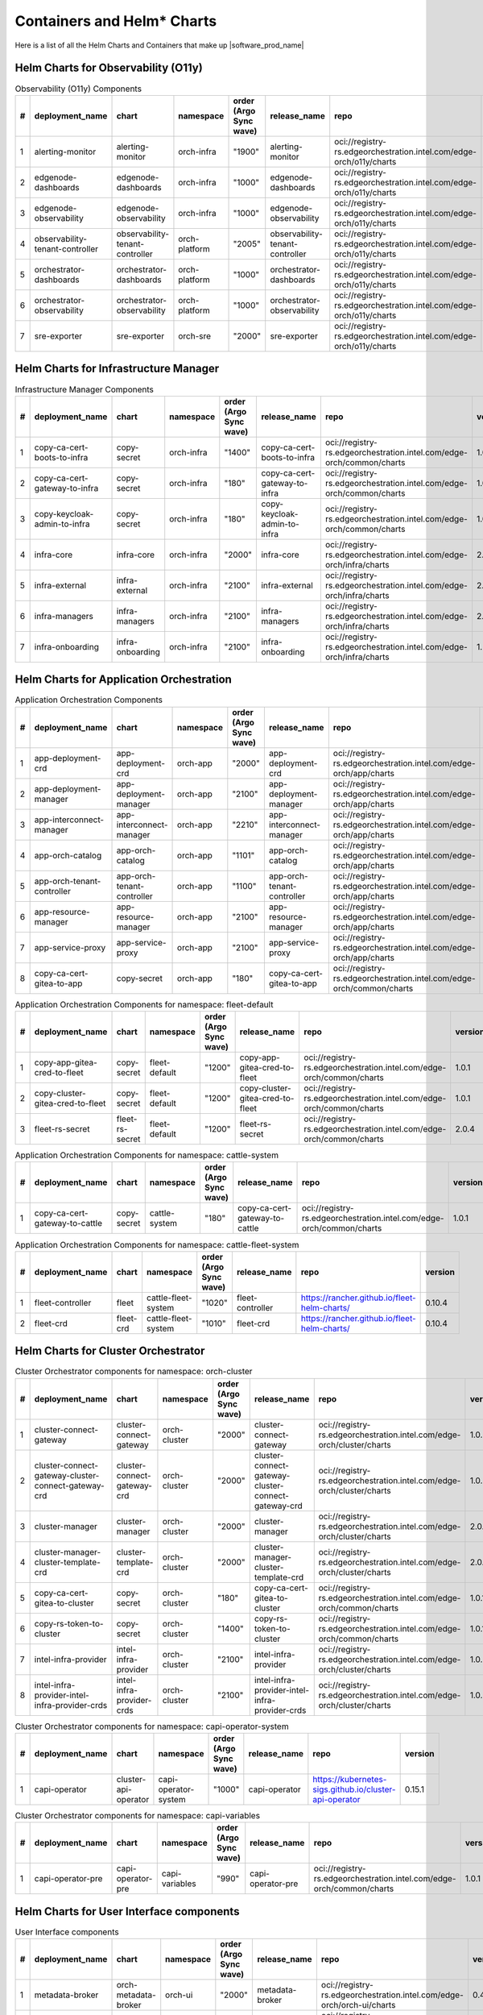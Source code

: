 Containers and Helm\* Charts
============================
Here is a list of all the Helm Charts and Containers that
make up |software_prod_name|

Helm Charts for Observability (O11y)
-------------------------------------

.. list-table:: Observability (O11y) Components
   :header-rows: 1
   :widths: 5 20 20 15 15 20 30 10

   * - #
     - deployment_name
     - chart
     - namespace
     - order (Argo Sync wave)
     - release_name
     - repo
     - version
   * - 1
     - alerting-monitor
     - alerting-monitor
     - orch-infra
     - "1900"
     - alerting-monitor
     - oci://registry-rs.edgeorchestration.intel.com/edge-orch/o11y/charts
     - 1.7.0
   * - 2
     - edgenode-dashboards
     - edgenode-dashboards
     - orch-infra
     - "1000"
     - edgenode-dashboards
     - oci://registry-rs.edgeorchestration.intel.com/edge-orch/o11y/charts
     - 0.3.5
   * - 3
     - edgenode-observability
     - edgenode-observability
     - orch-infra
     - "1000"
     - edgenode-observability
     - oci://registry-rs.edgeorchestration.intel.com/edge-orch/o11y/charts
     - 0.10.0
   * - 4
     - observability-tenant-controller
     - observability-tenant-controller
     - orch-platform
     - "2005"
     - observability-tenant-controller
     - oci://registry-rs.edgeorchestration.intel.com/edge-orch/o11y/charts
     - 0.6.0
   * - 5
     - orchestrator-dashboards
     - orchestrator-dashboards
     - orch-platform
     - "1000"
     - orchestrator-dashboards
     - oci://registry-rs.edgeorchestration.intel.com/edge-orch/o11y/charts
     - 0.3.1
   * - 6
     - orchestrator-observability
     - orchestrator-observability
     - orch-platform
     - "1000"
     - orchestrator-observability
     - oci://registry-rs.edgeorchestration.intel.com/edge-orch/o11y/charts
     - 0.5.1
   * - 7
     - sre-exporter
     - sre-exporter
     - orch-sre
     - "2000"
     - sre-exporter
     - oci://registry-rs.edgeorchestration.intel.com/edge-orch/o11y/charts
     - 0.9.0

Helm Charts for Infrastructure Manager
--------------------------------------

.. list-table:: Infrastructure Manager Components
   :header-rows: 1
   :widths: 5 20 20 15 15 20 30 10

   * - #
     - deployment_name
     - chart
     - namespace
     - order (Argo Sync wave)
     - release_name
     - repo
     - version
   * - 1
     - copy-ca-cert-boots-to-infra
     - copy-secret
     - orch-infra
     - "1400"
     - copy-ca-cert-boots-to-infra
     - oci://registry-rs.edgeorchestration.intel.com/edge-orch/common/charts
     - 1.0.1
   * - 2
     - copy-ca-cert-gateway-to-infra
     - copy-secret
     - orch-infra
     - "180"
     - copy-ca-cert-gateway-to-infra
     - oci://registry-rs.edgeorchestration.intel.com/edge-orch/common/charts
     - 1.0.1
   * - 3
     - copy-keycloak-admin-to-infra
     - copy-secret
     - orch-infra
     - "180"
     - copy-keycloak-admin-to-infra
     - oci://registry-rs.edgeorchestration.intel.com/edge-orch/common/charts
     - 1.0.1
   * - 4
     - infra-core
     - infra-core
     - orch-infra
     - "2000"
     - infra-core
     - oci://registry-rs.edgeorchestration.intel.com/edge-orch/infra/charts
     - 2.8.2
   * - 5
     - infra-external
     - infra-external
     - orch-infra
     - "2100"
     - infra-external
     - oci://registry-rs.edgeorchestration.intel.com/edge-orch/infra/charts
     - 2.1.3
   * - 6
     - infra-managers
     - infra-managers
     - orch-infra
     - "2100"
     - infra-managers
     - oci://registry-rs.edgeorchestration.intel.com/edge-orch/infra/charts
     - 2.12.4
   * - 7
     - infra-onboarding
     - infra-onboarding
     - orch-infra
     - "2100"
     - infra-onboarding
     - oci://registry-rs.edgeorchestration.intel.com/edge-orch/infra/charts
     - 1.29.7

Helm Charts for Application Orchestration
------------------------------------------

.. list-table:: Application Orchestration Components
   :header-rows: 1
   :widths: 5 20 20 15 15 20 30 10

   * - #
     - deployment_name
     - chart
     - namespace
     - order (Argo Sync wave)
     - release_name
     - repo
     - version
   * - 1
     - app-deployment-crd
     - app-deployment-crd
     - orch-app
     - "2000"
     - app-deployment-crd
     - oci://registry-rs.edgeorchestration.intel.com/edge-orch/app/charts
     - 2.3.44
   * - 2
     - app-deployment-manager
     - app-deployment-manager
     - orch-app
     - "2100"
     - app-deployment-manager
     - oci://registry-rs.edgeorchestration.intel.com/edge-orch/app/charts
     - 2.3.44
   * - 3
     - app-interconnect-manager
     - app-interconnect-manager
     - orch-app
     - "2210"
     - app-interconnect-manager
     - oci://registry-rs.edgeorchestration.intel.com/edge-orch/app/charts
     - 0.1.18
   * - 4
     - app-orch-catalog
     - app-orch-catalog
     - orch-app
     - "1101"
     - app-orch-catalog
     - oci://registry-rs.edgeorchestration.intel.com/edge-orch/app/charts
     - 0.11.33
   * - 5
     - app-orch-tenant-controller
     - app-orch-tenant-controller
     - orch-app
     - "1100"
     - app-orch-tenant-controller
     - oci://registry-rs.edgeorchestration.intel.com/edge-orch/app/charts
     - 0.2.13
   * - 6
     - app-resource-manager
     - app-resource-manager
     - orch-app
     - "2100"
     - app-resource-manager
     - oci://registry-rs.edgeorchestration.intel.com/edge-orch/app/charts
     - 2.3.27
   * - 7
     - app-service-proxy
     - app-service-proxy
     - orch-app
     - "2100"
     - app-service-proxy
     - oci://registry-rs.edgeorchestration.intel.com/edge-orch/app/charts
     - 1.3.23
   * - 8
     - copy-ca-cert-gitea-to-app
     - copy-secret
     - orch-app
     - "180"
     - copy-ca-cert-gitea-to-app
     - oci://registry-rs.edgeorchestration.intel.com/edge-orch/common/charts
     - 1.0.1

.. list-table:: Application Orchestration Components for namespace: fleet-default
   :header-rows: 1
   :widths: 5 20 20 15 15 20 30 10

   * - #
     - deployment_name
     - chart
     - namespace
     - order (Argo Sync wave)
     - release_name
     - repo
     - version
   * - 1
     - copy-app-gitea-cred-to-fleet
     - copy-secret
     - fleet-default
     - "1200"
     - copy-app-gitea-cred-to-fleet
     - oci://registry-rs.edgeorchestration.intel.com/edge-orch/common/charts
     - 1.0.1
   * - 2
     - copy-cluster-gitea-cred-to-fleet
     - copy-secret
     - fleet-default
     - "1200"
     - copy-cluster-gitea-cred-to-fleet
     - oci://registry-rs.edgeorchestration.intel.com/edge-orch/common/charts
     - 1.0.1
   * - 3
     - fleet-rs-secret
     - fleet-rs-secret
     - fleet-default
     - "1200"
     - fleet-rs-secret
     - oci://registry-rs.edgeorchestration.intel.com/edge-orch/common/charts
     - 2.0.4

.. list-table:: Application Orchestration Components for namespace: cattle-system
   :header-rows: 1
   :widths: 5 20 20 15 15 20 30 10

   * - #
     - deployment_name
     - chart
     - namespace
     - order (Argo Sync wave)
     - release_name
     - repo
     - version
   * - 1
     - copy-ca-cert-gateway-to-cattle
     - copy-secret
     - cattle-system
     - "180"
     - copy-ca-cert-gateway-to-cattle
     - oci://registry-rs.edgeorchestration.intel.com/edge-orch/common/charts
     - 1.0.1

.. list-table:: Application Orchestration Components for namespace: cattle-fleet-system
   :header-rows: 1
   :widths: 5 20 20 15 15 20 30 10

   * - #
     - deployment_name
     - chart
     - namespace
     - order (Argo Sync wave)
     - release_name
     - repo
     - version
   * - 1
     - fleet-controller
     - fleet
     - cattle-fleet-system
     - "1020"
     - fleet-controller
     - https://rancher.github.io/fleet-helm-charts/
     - 0.10.4
   * - 2
     - fleet-crd
     - fleet-crd
     - cattle-fleet-system
     - "1010"
     - fleet-crd
     - https://rancher.github.io/fleet-helm-charts/
     - 0.10.4

Helm Charts for Cluster Orchestrator
-------------------------------------

.. list-table:: Cluster Orchestrator components for namespace: orch-cluster
   :header-rows: 1
   :widths: 5 20 20 15 15 20 30 10

   * - #
     - deployment_name
     - chart
     - namespace
     - order (Argo Sync wave)
     - release_name
     - repo
     - version
   * - 1
     - cluster-connect-gateway
     - cluster-connect-gateway
     - orch-cluster
     - "2000"
     - cluster-connect-gateway
     - oci://registry-rs.edgeorchestration.intel.com/edge-orch/cluster/charts
     - 1.0.5
   * - 2
     - cluster-connect-gateway-cluster-connect-gateway-crd
     - cluster-connect-gateway-crd
     - orch-cluster
     - "2000"
     - cluster-connect-gateway-cluster-connect-gateway-crd
     - oci://registry-rs.edgeorchestration.intel.com/edge-orch/cluster/charts
     - 1.0.5
   * - 3
     - cluster-manager
     - cluster-manager
     - orch-cluster
     - "2000"
     - cluster-manager
     - oci://registry-rs.edgeorchestration.intel.com/edge-orch/cluster/charts
     - 2.0.7
   * - 4
     - cluster-manager-cluster-template-crd
     - cluster-template-crd
     - orch-cluster
     - "2000"
     - cluster-manager-cluster-template-crd
     - oci://registry-rs.edgeorchestration.intel.com/edge-orch/cluster/charts
     - 2.0.7
   * - 5
     - copy-ca-cert-gitea-to-cluster
     - copy-secret
     - orch-cluster
     - "180"
     - copy-ca-cert-gitea-to-cluster
     - oci://registry-rs.edgeorchestration.intel.com/edge-orch/common/charts
     - 1.0.1
   * - 6
     - copy-rs-token-to-cluster
     - copy-secret
     - orch-cluster
     - "1400"
     - copy-rs-token-to-cluster
     - oci://registry-rs.edgeorchestration.intel.com/edge-orch/common/charts
     - 1.0.1
   * - 7
     - intel-infra-provider
     - intel-infra-provider
     - orch-cluster
     - "2100"
     - intel-infra-provider
     - oci://registry-rs.edgeorchestration.intel.com/edge-orch/cluster/charts
     - 1.0.5
   * - 8
     - intel-infra-provider-intel-infra-provider-crds
     - intel-infra-provider-crds
     - orch-cluster
     - "2100"
     - intel-infra-provider-intel-infra-provider-crds
     - oci://registry-rs.edgeorchestration.intel.com/edge-orch/cluster/charts
     - 1.0.5

.. list-table:: Cluster Orchestrator components for namespace: capi-operator-system
   :header-rows: 1
   :widths: 5 20 20 15 15 20 30 10

   * - #
     - deployment_name
     - chart
     - namespace
     - order (Argo Sync wave)
     - release_name
     - repo
     - version
   * - 1
     - capi-operator
     - cluster-api-operator
     - capi-operator-system
     - "1000"
     - capi-operator
     - https://kubernetes-sigs.github.io/cluster-api-operator
     - 0.15.1

.. list-table:: Cluster Orchestrator components for namespace: capi-variables
   :header-rows: 1
   :widths: 5 20 20 15 15 20 30 10

   * - #
     - deployment_name
     - chart
     - namespace
     - order (Argo Sync wave)
     - release_name
     - repo
     - version
   * - 1
     - capi-operator-pre
     - capi-operator-pre
     - capi-variables
     - "990"
     - capi-operator-pre
     - oci://registry-rs.edgeorchestration.intel.com/edge-orch/common/charts
     - 1.0.1

Helm Charts for User Interface components
------------------------------------------------

.. list-table:: User Interface components
   :header-rows: 1
   :widths: 5 20 20 15 15 20 30 10

   * - #
     - deployment_name
     - chart
     - namespace
     - order (Argo Sync wave)
     - release_name
     - repo
     - version
   * - 1
     - metadata-broker
     - orch-metadata-broker
     - orch-ui
     - "2000"
     - metadata-broker
     - oci://registry-rs.edgeorchestration.intel.com/edge-orch/orch-ui/charts
     - 0.4.11
   * - 2
     - web-ui-admin
     - orch-ui-admin
     - orch-ui
     - "3000"
     - web-ui
     - oci://registry-rs.edgeorchestration.intel.com/edge-orch/orch-ui/charts
     - 2.0.10
   * - 3
     - web-ui-app-orch
     - orch-ui-app-orch
     - orch-ui
     - "3000"
     - web-ui
     - oci://registry-rs.edgeorchestration.intel.com/edge-orch/orch-ui/charts
     - 2.0.16
   * - 4
     - web-ui-cluster-orch
     - orch-ui-cluster-orch
     - orch-ui
     - "3000"
     - web-ui
     - oci://registry-rs.edgeorchestration.intel.com/edge-orch/orch-ui/charts
     - 2.0.15
   * - 5
     - web-ui-infra
     - orch-ui-infra
     - orch-ui
     - "3000"
     - web-ui
     - oci://registry-rs.edgeorchestration.intel.com/edge-orch/orch-ui/charts
     - 1.0.10
   * - 6
     - web-ui-root
     - orch-ui-root
     - orch-ui
     - "3000"
     - web-ui
     - oci://registry-rs.edgeorchestration.intel.com/edge-orch/orch-ui/charts
     - 2.0.10

Helm Charts for Platform services components
------------------------------------------------

.. list-table:: Platform services components for namespace: orch-gateway
   :header-rows: 1
   :widths: 5 20 20 15 15 20 30 10

   * - #
     - deployment_name
     - chart
     - namespace
     - order (Argo Sync wave)
     - release_name
     - repo
     - version
   * - 1
     - auth-service
     - auth-service
     - orch-gateway
     - "2005"
     - auth-service
     - oci://registry-rs.edgeorchestration.intel.com/edge-orch/common/charts
     - 1.0.2
   * - 2
     - botkube
     - botkube
     - orch-gateway
     - "1200"
     - botkube
     - "https://charts.botkube.io/"
     - 1.11.0
   * - 3
     - cert-synchronizer
     - cert-synchronizer
     - orch-gateway
     - "160"
     - cert-synchronizer
     - oci://registry-rs.edgeorchestration.intel.com/edge-orch/common/charts
     - 1.0.3
   * - 4
     - certificate-file-server
     - certificate-file-server
     - orch-gateway
     - "3000"
     - certificate-file-server
     - oci://registry-rs.edgeorchestration.intel.com/edge-orch/common/charts
     - 1.0.1
   * - 5
     - keycloak-tenant-controller
     - keycloak-tenant-controller
     - orch-gateway
     - "1250"
     - keycloak-tenant-controller
     - oci://registry-rs.edgeorchestration.intel.com/edge-orch/common/charts
     - 1.0.11
   * - 6
     - secret-wait-tls-orch
     - secret-wait
     - orch-gateway
     - "170"
     - secret-wait-tls-orch
     - oci://registry-rs.edgeorchestration.intel.com/edge-orch/common/charts
     - 1.2.2
   * - 7
     - traefik
     - traefik
     - orch-gateway
     - "1100"
     - traefik
     - https://helm.traefik.io/traefik
     - 25.0.0
   * - 8
     - traefik-extra-objects
     - traefik-extra-objects
     - orch-gateway
     - "1200"
     - traefik-extra-objects
     - oci://registry-rs.edgeorchestration.intel.com/edge-orch/common/charts
     - 4.1.9
   * - 9
     - traefik-pre
     - traefik-pre
     - orch-gateway
     - "1000"
     - traefik-pre
     - oci://registry-rs.edgeorchestration.intel.com/edge-orch/common/charts
     - 3.0.1

.. list-table:: Platform services components for namespace: kube-system
   :header-rows: 1
   :widths: 5 20 20 15 15 20 30 10

   * - #
     - deployment_name
     - chart
     - namespace
     - order (Argo Sync wave)
     - release_name
     - repo
     - version
   * - 1
     - aws-lb
     - aws-load-balancer-controller
     - kube-system
     - "110"
     - aws-lb
     - https://aws.github.io/eks-charts
     - 1.7.1
   * - 2
     - aws-lb-tgb
     - aws-lb-tgb
     - kube-system
     - "120"
     - aws-lb-tgb
     - oci://registry-rs.edgeorchestration.intel.com/edge-orch/common/charts
     - 1.0.1
   * - 3
     - cluster-autoscaler
     - cluster-autoscaler
     - kube-system
     - "90"
     - cluster-autoscaler
     - https://kubernetes.github.io/autoscaler
     - "9.37.0"
   * - 4
     - k8s-metrics-server
     - k8s-metrics-server
     - kube-system
     - "100"
     - k8s-metrics-server
     - oci://registry-rs.edgeorchestration.intel.com/edge-orch/common/charts
     - 0.1.1
   * - 5
     - vertical-pod-autoscaler
     - vertical-pod-autoscaler
     - kube-system
     - "110"
     - vertical-pod-autoscaler
     - oci://registry-rs.edgeorchestration.intel.com/edge-orch/common/charts
     - 0.0.3

.. list-table:: Platform services components for namespace: orch-secret
   :header-rows: 1
   :widths: 5 20 20 15 15 20 30 10

   * - #
     - deployment_name
     - chart
     - namespace
     - order (Argo Sync wave)
     - release_name
     - repo
     - version
   * - 1
     - aws-sm-get-rs-token
     - aws-sm-get-rs-token
     - orch-secret
     - "110"
     - aws-sm-get-rs-token
     - oci://registry-rs.edgeorchestration.intel.com/edge-orch/common/charts
     - 0.3.1
   * - 2
     - aws-sm-proxy
     - aws-sm-proxy
     - orch-secret
     - "105"
     - aws-sm-proxy
     - oci://registry-rs.edgeorchestration.intel.com/edge-orch/common/charts
     - 0.4.2
   * - 3
     - external-secrets
     - external-secrets
     - orch-secret
     - "100"
     - external-secrets
     - https://charts.external-secrets.io
     - 0.9.11
   * - 4
     - token-fs
     - token-fs
     - orch-secret
     - "1300"
     - token-fs
     - oci://registry-rs.edgeorchestration.intel.com/edge-orch/common/charts
     - 1.2.2
   * - 5
     - token-refresh
     - token-refresh
     - orch-secret
     - "110"
     - token-refresh
     - oci://registry-rs.edgeorchestration.intel.com/edge-orch/common/charts
     - 0.4.3
   * - 6
     - secret-wait-azure-ad-creds
     - secret-wait
     - orch-secret
     - "105"
     - secret-wait-azure-ad-creds
     - oci://registry-rs.edgeorchestration.intel.com/edge-orch/common/charts
     - 1.2.2
   * - 7
     - secret-wait-rs-token
     - secret-wait
     - orch-secret
     - "115"
     - secret-wait-rs-token
     - oci://registry-rs.edgeorchestration.intel.com/edge-orch/common/charts
     - 1.2.2


.. list-table:: Platform services components for namespace: orch-platform
   :header-rows: 1
   :widths: 5 20 20 15 15 20 30 10

   * - #
     - deployment_name
     - chart
     - namespace
     - order (Argo Sync wave)
     - release_name
     - repo
     - version
   * - 1
     - app-deployment-manager-secret
     - adm-secret
     - orch-platform
     - "2000"
     - app-deployment-manager-secret
     - oci://registry-rs.edgeorchestration.intel.com/edge-orch/common/charts
     - 1.0.2
   * - 2
     - platform-keycloak
     - keycloak
     - orch-platform
     - "150"
     - platform-keycloak
     - "registry-1.docker.io/bitnamicharts"
     - 24.4.12
   * - 3
     - prometheus-crd
     - prometheus-operator-crds
     - orch-platform
     - "100"
     - prometheus-crd
     - https://prometheus-community.github.io/helm-charts
     - 18.0.0
   * - 4
     - reloader
     - reloader
     - orch-platform
     - "110"
     - reloader
     - https://stakater.github.io/stakater-charts
     - 1.0.54
   * - 5
     - rs-image-pull-secrets
     - rs-image-pull-secrets
     - orch-platform
     - "150"
     - rs-image-pull-secrets
     - oci://registry-rs.edgeorchestration.intel.com/edge-orch/common/charts
     - 1.0.1
   * - 6
     - rs-proxy
     - rs-proxy
     - orch-platform
     - "170"
     - rs-proxy
     - oci://registry-rs.edgeorchestration.intel.com/edge-orch/common/charts
     - 1.1.6
   * - 7
     - secrets-config
     - secrets-config
     - orch-platform
     - "160"
     - secrets-config
     - oci://registry-rs.edgeorchestration.intel.com/edge-orch/common/charts
     - 3.0.3
   * - 8
     - squid-proxy
     - squid-proxy
     - orch-platform
     - "1200"
     - squid-proxy
     - oci://registry-rs.edgeorchestration.intel.com/edge-orch/common/charts
     - 0.2.3
   * - 9
     - vault
     - vault
     - orch-platform
     - "160"
     - vault
     - https://helm.releases.hashicorp.com
     - 0.28.1

.. list-table:: Platform services components for namespace: metallb-system
   :header-rows: 1
   :widths: 5 20 20 15 15 20 30 10

   * - #
     - deployment_name
     - chart
     - namespace
     - order (Argo Sync wave)
     - release_name
     - repo
     - version
   * - 1
     - metallb
     - metallb
     - metallb-system
     - "100"
     - metallb
     - https://metallb.github.io/metallb
     - 0.14.3
   * - 2
     - metallb-config
     - metallb-config
     - metallb-system
     - "150"
     - metallb-config
     - oci://registry-rs.edgeorchestration.intel.com/edge-orch/common/charts
     - 1.0.1

.. list-table:: Platform services components for namespace: ns-label
   :header-rows: 1
   :widths: 5 20 20 15 15 20 30 10

   * - #
     - deployment_name
     - chart
     - namespace
     - order (Argo Sync wave)
     - release_name
     - repo
     - version
   * - 1
     - namespace-label
     - namespace-label
     - ns-label
     - "90"
     - namespace-label
     - oci://registry-rs.edgeorchestration.intel.com/edge-orch/common/charts
     - 0.2.4
   * - 2
     - wait-istio-job
     - job-wait
     - ns-label
     - "110"
     - wait-istio-job
     - oci://registry-rs.edgeorchestration.intel.com/edge-orch/common/charts
     - 1.1.2

.. list-table:: Platform services components for namespace: orch-iam
   :header-rows: 1
   :widths: 5 20 20 15 15 20 30 10

   * - #
     - deployment_name
     - chart
     - namespace
     - order (Argo Sync wave)
     - release_name
     - repo
     - version
   * - 1
     - nexus-api-gw
     - nexus-api-gw
     - orch-iam
     - "1200"
     - nexus-api-gw
     - oci://registry-rs.edgeorchestration.intel.com/edge-orch/common/charts
     - 0.1.12
   * - 2
     - tenancy-api-mapping
     - tenancy-api-mapping
     - orch-iam
     - "1200"
     - tenancy-api-mapping
     - oci://registry-rs.edgeorchestration.intel.com/edge-orch/common/charts
     - 0.4.1
   * - 3
     - tenancy-datamodel
     - tenancy-datamodel
     - orch-iam
     - "1200"
     - tenancy-datamodel
     - oci://registry-rs.edgeorchestration.intel.com/edge-orch/common/charts
     - 0.2.1
   * - 4
     - tenancy-manager
     - tenancy-manager
     - orch-iam
     - "1200"
     - tenancy-manager
     - oci://registry-rs.edgeorchestration.intel.com/edge-orch/common/charts
     - 0.1.7

.. list-table:: Platform services components for namespace: argocd
   :header-rows: 1
   :widths: 5 20 20 15 15 20 30 10

   * - #
     - deployment_name
     - chart
     - namespace
     - order (Argo Sync wave)
     - release_name
     - repo
     - version
   * - 1
     - oci-secret
     - oci-secret
     - argocd
     - "120"
     - oci-secret
     - oci://registry-rs.edgeorchestration.intel.com/edge-orch/common/charts
     - 2.0.3

.. list-table:: Platform services components for namespace: orch-database
   :header-rows: 1
   :widths: 5 20 20 15 15 20 30 10

   * - #
     - deployment_name
     - chart
     - namespace
     - order (Argo Sync wave)
     - release_name
     - repo
     - version
   * - 1
     - postgresql
     - postgresql
     - orch-database
     - "140"
     - postgresql
     - https://charts.bitnami.com/bitnami
     - 15.5.26
   * - 2
     - postgresql-secrets
     - postgresql-secrets
     - orch-database
     - "130"
     - postgresql-secrets
     - oci://registry-rs.edgeorchestration.intel.com/edge-orch/common/charts
     - 1.0.1

.. list-table:: Platform services components for namespace: orch-sre
   :header-rows: 1
   :widths: 5 20 20 15 15 20 30 10

   * - #
     - deployment_name
     - chart
     - namespace
     - order (Argo Sync wave)
     - release_name
     - repo
     - version
   * - 1
     - sre-exporter
     - sre-exporter
     - orch-sre
     - "2000"
     - sre-exporter
     - oci://registry-rs.edgeorchestration.intel.com/edge-orch/o11y/charts
     - 0.9.0

Docker Containers
-----------------

.. list-table:: Application Orchestration Containers
   :widths: 5 25 20 55
   :header-rows: 1

   * - #
     - Image
     - Version
     - Full Entry
   * - 1
     - adm-controller
     - 2.3.44
     - registry-rs.edgeorchestration.intel.com/edge-orch/app/adm-controller:2.3.44
   * - 2
     - adm-gateway
     - 2.3.44
     - registry-rs.edgeorchestration.intel.com/edge-orch/app/adm-gateway:2.3.44
   * - 3
     - app-interconnect-manager
     - 0.1.18
     - registry-rs.edgeorchestration.intel.com/edge-orch/app/app-interconnect-manager:0.1.18
   * - 4
     - app-orch-catalog
     - 0.11.33
     - registry-rs.edgeorchestration.intel.com/edge-orch/app/app-orch-catalog:0.11.33
   * - 5
     - app-orch-tenant-controller
     - 0.2.13
     - registry-rs.edgeorchestration.intel.com/edge-orch/app/app-orch-tenant-controller:0.2.13
   * - 6
     - app-resource-manager
     - 2.3.27
     - registry-rs.edgeorchestration.intel.com/edge-orch/app/app-resource-manager:2.3.27
   * - 7
     - app-resource-rest-proxy
     - 2.3.27
     - registry-rs.edgeorchestration.intel.com/edge-orch/app/app-resource-rest-proxy:2.3.27
   * - 8
     - app-resource-vnc-proxy
     - 2.3.27
     - registry-rs.edgeorchestration.intel.com/edge-orch/app/app-resource-vnc-proxy:2.3.27
   * - 9
     - app-service-proxy
     - 1.3.23
     - registry-rs.edgeorchestration.intel.com/edge-orch/app/app-service-proxy:1.3.23
   * - 10
     - opa
     - 1.0.1-static
     - openpolicyagent/opa:1.0.1-static
   * - 11
     - opa
     - 0.67.1-static
     - openpolicyagent/opa:0.67.1-static

.. list-table:: Cluster Orchestration Containers
   :widths: 5 25 20 55
   :header-rows: 1

   * - #
     - Image
     - Version
     - Full Entry
   * - 1
     - capi-provider-intel-manager
     - 1.0.5
     - registry-rs.edgeorchestration.intel.com/edge-orch/cluster/capi-provider-intel-manager:1.0.5
   * - 2
     - capi-provider-intel-southbound
     - 1.0.5
     - registry-rs.edgeorchestration.intel.com/edge-orch/cluster/capi-provider-intel-southbound:1.0.5
   * - 3
     - connect-controller
     - 1.0.5
     - registry-rs.edgeorchestration.intel.com/edge-orch/cluster/connect-controller:1.0.5
   * - 4
     - connect-gateway
     - 1.0.5
     - registry-rs.edgeorchestration.intel.com/edge-orch/cluster/connect-gateway:1.0.5
   * - 5
     - template-controller
     - 2.0.7
     - registry-rs.edgeorchestration.intel.com/edge-orch/cluster/template-controller:2.0.7
   * - 6
     - cluster-manager
     - 2.0.7
     - registry-rs.edgeorchestration.intel.com/edge-orch/cluster/cluster-manager:2.0.7
   * - 7
     - opa
     - 1.2.0
     - openpolicyagent/opa:1.2.0

.. list-table:: Infrastructure Manager Containers
   :widths: 5 25 20 55
   :header-rows: 1

   * - #
     - Image
     - Version
     - Full Entry
   * - 1
     - api
     - 1.33.1
     - registry-rs.edgeorchestration.intel.com/edge-orch/infra/api:1.33.1
   * - 2
     - attestationstatusmgr
     - 0.5.1
     - registry-rs.edgeorchestration.intel.com/edge-orch/infra/attestationstatusmgr:0.5.1
   * - 3
     - dkammgr
     - 1.27.1
     - registry-rs.edgeorchestration.intel.com/edge-orch/infra/dkammgr:1.27.1
   * - 4
     - exporter
     - 1.18.2
     - registry-rs.edgeorchestration.intel.com/edge-orch/infra/exporter:1.18.2
   * - 5
     - hostmgr
     - 1.21.1
     - registry-rs.edgeorchestration.intel.com/edge-orch/infra/hostmgr:1.21.1
   * - 6
     - inventory
     - 2.23.2
     - registry-rs.edgeorchestration.intel.com/edge-orch/infra/inventory:2.23.2
   * - 7
     - loca-templates-manager
     - 1.2.2
     - registry-rs.edgeorchestration.intel.com/edge-orch/infra/loca-templates-manager:1.2.2
   * - 8
     - locametamgr
     - 1.2.1
     - registry-rs.edgeorchestration.intel.com/edge-orch/infra/locametamgr:1.2.1
   * - 9
     - locamgr
     - 2.18.1
     - registry-rs.edgeorchestration.intel.com/edge-orch/infra/locamgr:2.18.1
   * - 10
     - maintmgr
     - 1.21.1
     - registry-rs.edgeorchestration.intel.com/edge-orch/infra/maintmgr:1.21.1
   * - 11
     - netmgr
     - 1.17.2
     - registry-rs.edgeorchestration.intel.com/edge-orch/infra/netmgr:1.17.2
   * - 12
     - onboardingmgr
     - 1.34.3
     - registry-rs.edgeorchestration.intel.com/edge-orch/infra/onboardingmgr:1.34.3
   * - 13
     - osresourcemgr
     - 0.16.2
     - registry-rs.edgeorchestration.intel.com/edge-orch/infra/osresourcemgr:0.16.2
   * - 14
     - telemetrymgr
     - 1.21.1
     - registry-rs.edgeorchestration.intel.com/edge-orch/infra/telemetrymgr:1.21.1
   * - 15
     - tenant-controller
     - 0.17.1
     - registry-rs.edgeorchestration.intel.com/edge-orch/infra/tenant-controller:0.17.1
   * - 16
     - tink-controller
     - v0.10.0
     - quay.io/tinkerbell/tink-controller:v0.10.0
   * - 17
     - tink
     - v0.10.0
     - quay.io/tinkerbell/tink:v0.10.0
   * - 18
     - caddy
     - 2.7.6
     - caddy:2.7.6

.. list-table:: Observability Containers
   :widths: 5 25 20 55
   :header-rows: 1

   * - #
     - Image
     - Version
     - Full Entry
   * - 1
     - alerting-monitor-management
     - 1.7.0
     - registry-rs.edgeorchestration.intel.com/edge-orch/o11y/alerting-monitor-management:1.7.0
   * - 2
     - alerting-monitor
     - 1.7.0
     - registry-rs.edgeorchestration.intel.com/edge-orch/o11y/alerting-monitor:1.7.0
   * - 3
     - grafana-proxy
     - 0.5.0
     - registry-rs.edgeorchestration.intel.com/edge-orch/o11y/grafana-proxy:0.5.0
   * - 4
     - observability-tenant-controller
     - 0.6.0
     - registry-rs.edgeorchestration.intel.com/edge-orch/o11y/observability-tenant-controller:0.6.0
   * - 5
     - orch-otelcol
     - 0.2.0
     - registry-rs.edgeorchestration.intel.com/edge-orch/o11y/orch-otelcol:0.2.0
   * - 6
     - sre-config-reloader
     - 0.9.0
     - registry-rs.edgeorchestration.intel.com/edge-orch/o11y/sre-config-reloader:0.9.0
   * - 7
     - sre-metrics-exporter
     - 0.9.0
     - registry-rs.edgeorchestration.intel.com/edge-orch/o11y/sre-metrics-exporter:0.9.0
   * - 8
     - prometheus-config-reloader
     - v0.79.2
     - quay.io/prometheus-operator/prometheus-config-reloader:v0.79.2
   * - 9
     - alertmanager
     - v0.28.0
     - quay.io/prometheus/alertmanager:v0.28.0
   * - 10
     - opentelemetry-collector-contrib
     - 0.111.0
     - otel/opentelemetry-collector-contrib:0.111.0
   * - 11
     - opentelemetry-collector-contrib
     - 0.118.0
     - otel/opentelemetry-collector-contrib:0.118.0
   * - 12
     - grafana
     - 11.4.0
     - docker.io/grafana/grafana:11.4.0
   * - 13
     - loki
     - 3.3.2
     - docker.io/grafana/loki:3.3.2
   * - 14
     - memcached-exporter
     - v0.15.0
     - prom/memcached-exporter:v0.15.0
   * - 15
     - opa
     - 0.70.0-static
     - openpolicyagent/opa:0.70.0-static
   * - 16
     - mimir
     - 2.15.0
     - grafana/mimir:2.15.0

.. list-table:: User Interface Containers
   :widths: 5 25 20 55
   :header-rows: 1

   * - #
     - Image
     - Version
     - Full Entry
   * - 1
     - admin
     - 2.0.10
     - registry-rs.edgeorchestration.intel.com/edge-orch/orch-ui/admin:2.0.10
   * - 2
     - app-orch
     - 2.0.16
     - registry-rs.edgeorchestration.intel.com/edge-orch/orch-ui/app-orch:2.0.16
   * - 3
     - cluster-orch
     - 2.0.15
     - registry-rs.edgeorchestration.intel.com/edge-orch/orch-ui/cluster-orch:2.0.15
   * - 4
     - infra
     - 1.0.10
     - registry-rs.edgeorchestration.intel.com/edge-orch/orch-ui/infra:1.0.10
   * - 5
     - metadata-broker
     - 0.4.11
     - registry-rs.edgeorchestration.intel.com/edge-orch/orch-ui/metadata-broker:0.4.11
   * - 6
     - root
     - 2.0.10
     - registry-rs.edgeorchestration.intel.com/edge-orch/orch-ui/root:2.0.10

.. list-table:: Platform services Containers
   :widths: 5 25 20 55
   :header-rows: 1

   * - #
     - Image
     - Version
     - Full Entry
   * - 1
     - auth-service
     - 2.0.0
     - registry-rs.edgeorchestration.intel.com/edge-orch/common/auth-service:2.0.0
   * - 2
     - aws-sm-proxy
     - 1.8.0
     - registry-rs.edgeorchestration.intel.com/edge-orch/common/aws-sm-proxy:1.8.0
   * - 3
     - cert-synchronizer
     - 1.0.1
     - registry-rs.edgeorchestration.intel.com/edge-orch/common/cert-synchronizer:1.0.1
   * - 4
     - keycloak-tenant-controller
     - 1.0.4
     - registry-rs.edgeorchestration.intel.com/edge-orch/common/keycloak-tenant-controller:1.0.4
   * - 5
     - nexus-api-gw
     - 1.1.5
     - registry-rs.edgeorchestration.intel.com/edge-orch/common/nexus-api-gw:1.1.5
   * - 6
     - secrets-config
     - 3.0.1
     - registry-rs.edgeorchestration.intel.com/edge-orch/common/secrets-config:3.0.1
   * - 7
     - squid-proxy
     - 1.1.1
     - registry-rs.edgeorchestration.intel.com/edge-orch/common/squid-proxy:1.1.1
   * - 8
     - tenancy-api-mapping
     - 1.3.3
     - registry-rs.edgeorchestration.intel.com/edge-orch/common/tenancy-api-mapping:1.3.3
   * - 9
     - tenancy-datamodel
     - 1.1.5
     - registry-rs.edgeorchestration.intel.com/edge-orch/common/tenancy-datamodel:1.1.5
   * - 10
     - tenancy-manager
     - 1.1.3
     - registry-rs.edgeorchestration.intel.com/edge-orch/common/tenancy-manager:1.1.3
   * - 11
     - token-fs
     - 2.2.2
     - registry-rs.edgeorchestration.intel.com/edge-orch/common/token-fs:2.2.2
   * - 12
     - vpa-admission-controller
     - 1.1.2
     - registry.k8s.io/autoscaling/vpa-admission-controller:1.1.2
   * - 13
     - vpa-recommender
     - 1.1.2
     - registry.k8s.io/autoscaling/vpa-recommender:1.1.2
   * - 14
     - vpa-updater
     - 1.1.2
     - registry.k8s.io/autoscaling/vpa-updater:1.1.2
   * - 15
     - metrics-server
     - v0.7.2
     - registry.k8s.io/metrics-server/metrics-server:v0.7.2
   * - 16
     - orchestrator-installer-cloudfull
     - v3.0.0
     - registry-rs.edgeorchestration.intel.com/edge-orch/common/files/orchestrator/cloudfull:v3.0.0
   * - 17
     - nginx-unprivileged
     - alpine3.21
     - nginxinc/nginx-unprivileged:alpine3.21

.. list-table:: Shared containers
   :widths: 5 25 20 55
   :header-rows: 1

   * - #
     - Image
     - Version
     - Full Entry
   * - 1
     - curl-jq
     - sha256:fe8a5ee49f613495df3b57afa86b39f081bd1b3b9ed61248f46c3d3d7df56092
     - badouralix/curl-jq@sha256:fe8a5ee49f613495df3b57afa86b39f081bd1b3b9ed61248f46c3d3d7df56092
   * - 2
     - kubectl
     - 1.28.4
     - bitnami/kubectl:1.28.4
   * - 3
     - kubectl
     - latest
     - bitnami/kubectl
   * - 4
     - busybox
     - 1.36.0
     - busybox:1.36.0
   * - 5
     - busybox
     - 1.36.1
     - busybox:1.36.1
   * - 6
     - bats
     - v1.11.1
     - docker.io/bats/bats:v1.11.1
   * - 7
     - nginx-unprivileged
     - 1.27-alpine
     - docker.io/nginxinc/nginx-unprivileged:1.27-alpine
   * - 8
     - k8s-sidecar
     - 1.29.1
     - kiwigrid/k8s-sidecar:1.29.1
   * - 9
     - memcached
     - 1.6.34-alpine
     - memcached:1.6.34-alpine
   * - 10
     - migrate
     - latest
     - migrate/migrate
   * - 11
     - kubectl-shell
     - latest
     - portainer/kubectl-shell
   * - 12
     - k8s-sidecar
     - 1.28.0
     - quay.io/kiwigrid/k8s-sidecar:1.28.0
